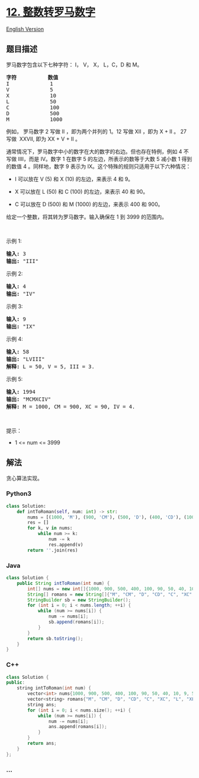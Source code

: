 * [[https://leetcode-cn.com/problems/integer-to-roman][12.
整数转罗马数字]]
  :PROPERTIES:
  :CUSTOM_ID: 整数转罗马数字
  :END:
[[./solution/0000-0099/0012.Integer to Roman/README_EN.org][English
Version]]

** 题目描述
   :PROPERTIES:
   :CUSTOM_ID: 题目描述
   :END:

#+begin_html
  <!-- 这里写题目描述 -->
#+end_html

#+begin_html
  <p>
#+end_html

罗马数字包含以下七种字符： I， V， X， L，C，D 和 M。

#+begin_html
  </p>
#+end_html

#+begin_html
  <pre>
  <strong>字符</strong>          <strong>数值</strong>
  I             1
  V             5
  X             10
  L             50
  C             100
  D             500
  M             1000</pre>
#+end_html

#+begin_html
  <p>
#+end_html

例如， 罗马数字 2 写做 II ，即为两个并列的 1。12
写做 XII ，即为 X + II 。 27 写做  XXVII, 即为 XX + V + II 。

#+begin_html
  </p>
#+end_html

#+begin_html
  <p>
#+end_html

通常情况下，罗马数字中小的数字在大的数字的右边。但也存在特例，例如 4
不写做 IIII，而是 IV。数字 1 在数字 5 的左边，所表示的数等于大数 5
减小数 1 得到的数值 4 。同样地，数字 9
表示为 IX。这个特殊的规则只适用于以下六种情况：

#+begin_html
  </p>
#+end_html

#+begin_html
  <ul>
#+end_html

#+begin_html
  <li>
#+end_html

I 可以放在 V (5) 和 X (10) 的左边，来表示 4 和 9。

#+begin_html
  </li>
#+end_html

#+begin_html
  <li>
#+end_html

X 可以放在 L (50) 和 C (100) 的左边，来表示 40 和 90。 

#+begin_html
  </li>
#+end_html

#+begin_html
  <li>
#+end_html

C 可以放在 D (500) 和 M (1000) 的左边，来表示 400 和 900。

#+begin_html
  </li>
#+end_html

#+begin_html
  </ul>
#+end_html

#+begin_html
  <p>
#+end_html

给定一个整数，将其转为罗马数字。输入确保在 1 到 3999 的范围内。

#+begin_html
  </p>
#+end_html

#+begin_html
  <p>
#+end_html

 

#+begin_html
  </p>
#+end_html

#+begin_html
  <p>
#+end_html

示例 1:

#+begin_html
  </p>
#+end_html

#+begin_html
  <pre>
  <strong>输入:</strong> 3
  <strong>输出:</strong> "III"</pre>
#+end_html

#+begin_html
  <p>
#+end_html

示例 2:

#+begin_html
  </p>
#+end_html

#+begin_html
  <pre>
  <strong>输入:</strong> 4
  <strong>输出:</strong> "IV"</pre>
#+end_html

#+begin_html
  <p>
#+end_html

示例 3:

#+begin_html
  </p>
#+end_html

#+begin_html
  <pre>
  <strong>输入:</strong> 9
  <strong>输出:</strong> "IX"</pre>
#+end_html

#+begin_html
  <p>
#+end_html

示例 4:

#+begin_html
  </p>
#+end_html

#+begin_html
  <pre>
  <strong>输入:</strong> 58
  <strong>输出:</strong> "LVIII"
  <strong>解释:</strong> L = 50, V = 5, III = 3.
  </pre>
#+end_html

#+begin_html
  <p>
#+end_html

示例 5:

#+begin_html
  </p>
#+end_html

#+begin_html
  <pre>
  <strong>输入:</strong> 1994
  <strong>输出:</strong> "MCMXCIV"
  <strong>解释:</strong> M = 1000, CM = 900, XC = 90, IV = 4.</pre>
#+end_html

#+begin_html
  <p>
#+end_html

 

#+begin_html
  </p>
#+end_html

#+begin_html
  <p>
#+end_html

提示：

#+begin_html
  </p>
#+end_html

#+begin_html
  <ul>
#+end_html

#+begin_html
  <li>
#+end_html

1 <= num <= 3999

#+begin_html
  </li>
#+end_html

#+begin_html
  </ul>
#+end_html

** 解法
   :PROPERTIES:
   :CUSTOM_ID: 解法
   :END:

#+begin_html
  <!-- 这里可写通用的实现逻辑 -->
#+end_html

贪心算法实现。

#+begin_html
  <!-- tabs:start -->
#+end_html

*** *Python3*
    :PROPERTIES:
    :CUSTOM_ID: python3
    :END:

#+begin_html
  <!-- 这里可写当前语言的特殊实现逻辑 -->
#+end_html

#+begin_src python
  class Solution:
      def intToRoman(self, num: int) -> str:
          nums = [(1000, 'M'), (900, 'CM'), (500, 'D'), (400, 'CD'), (100, 'C'), (90, 'XC'), (50, 'L'), (40, 'XL'), (10, 'X'), (9, 'IX'), (5, 'V'), (4, 'IV'), (1, 'I')]
          res = []
          for k, v in nums:
              while num >= k:
                  num -= k
                  res.append(v)
          return ''.join(res)
#+end_src

*** *Java*
    :PROPERTIES:
    :CUSTOM_ID: java
    :END:

#+begin_html
  <!-- 这里可写当前语言的特殊实现逻辑 -->
#+end_html

#+begin_src java
  class Solution {
      public String intToRoman(int num) {
          int[] nums = new int[]{1000, 900, 500, 400, 100, 90, 50, 40, 10, 9, 5, 4, 1};
          String[] romans = new String[]{"M", "CM", "D", "CD", "C", "XC", "L", "XL", "X", "IX", "V", "IV", "I"};
          StringBuilder sb = new StringBuilder();
          for (int i = 0; i < nums.length; ++i) {
              while (num >= nums[i]) {
                  num -= nums[i];
                  sb.append(romans[i]);
              }
          }
          return sb.toString();
      }
  }
#+end_src

*** *C++*
    :PROPERTIES:
    :CUSTOM_ID: c
    :END:
#+begin_src cpp
  class Solution {
  public:
      string intToRoman(int num) {
          vector<int> nums{1000, 900, 500, 400, 100, 90, 50, 40, 10, 9, 5, 4, 1};
          vector<string> romans{"M", "CM", "D", "CD", "C", "XC", "L", "XL", "X", "IX", "V", "IV", "I"};
          string ans;
          for (int i = 0; i < nums.size(); ++i) {
              while (num >= nums[i]) {
                  num -= nums[i];
                  ans.append(romans[i]);
              }
          }
          return ans;
      }
  };
#+end_src

*** *...*
    :PROPERTIES:
    :CUSTOM_ID: section
    :END:
#+begin_example
#+end_example

#+begin_html
  <!-- tabs:end -->
#+end_html
